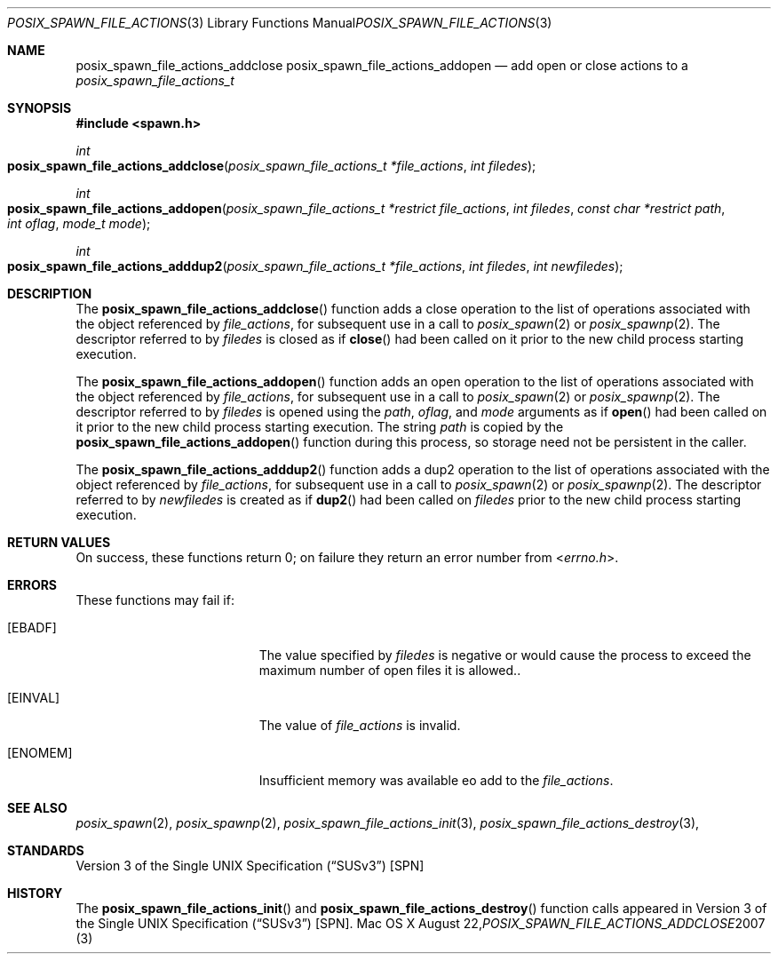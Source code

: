 .\"
.\" Copyright (c) 2000-2007 Apple Inc. All rights reserved.
.\"
.\" @APPLE_OSREFERENCE_LICENSE_HEADER_START@
.\" 
.\" This file contains Original Code and/or Modifications of Original Code
.\" as defined in and that are subject to the Apple Public Source License
.\" Version 2.0 (the 'License'). You may not use this file except in
.\" compliance with the License. The rights granted to you under the License
.\" may not be used to create, or enable the creation or redistribution of,
.\" unlawful or unlicensed copies of an Apple operating system, or to
.\" circumvent, violate, or enable the circumvention or violation of, any
.\" terms of an Apple operating system software license agreement.
.\" 
.\" Please obtain a copy of the License at
.\" http://www.opensource.apple.com/apsl/ and read it before using this file.
.\" 
.\" The Original Code and all software distributed under the License are
.\" distributed on an 'AS IS' basis, WITHOUT WARRANTY OF ANY KIND, EITHER
.\" EXPRESS OR IMPLIED, AND APPLE HEREBY DISCLAIMS ALL SUCH WARRANTIES,
.\" INCLUDING WITHOUT LIMITATION, ANY WARRANTIES OF MERCHANTABILITY,
.\" FITNESS FOR A PARTICULAR PURPOSE, QUIET ENJOYMENT OR NON-INFRINGEMENT.
.\" Please see the License for the specific language governing rights and
.\" limitations under the License.
.\" 
.\" @APPLE_OSREFERENCE_LICENSE_HEADER_END@
.\"
.\"     @(#)posix_spawn_file_actions_addclose.3
.
.Dd August 22, 2007
.Dt POSIX_SPAWN_FILE_ACTIONS_ADDCLOSE 3
.Os "Mac OS X"
.Sh NAME
.Nm posix_spawn_file_actions_addclose
.Nm posix_spawn_file_actions_addopen
.Nd add open or close actions to a
.Em posix_spawn_file_actions_t
.Sh SYNOPSIS
.Fd #include <spawn.h>
.Ft int
.Fo posix_spawn_file_actions_addclose
.Fa "posix_spawn_file_actions_t *file_actions"
.Fa "int filedes"
.Fc
.Ft int
.Fo posix_spawn_file_actions_addopen
.Fa "posix_spawn_file_actions_t *restrict file_actions"
.Fa "int filedes"
.Fa "const char *restrict path"
.Fa "int oflag"
.Fa "mode_t mode"
.Fc
.Ft int
.Fo posix_spawn_file_actions_adddup2
.Fa "posix_spawn_file_actions_t *file_actions"
.Fa "int filedes"
.Fa "int newfiledes"
.Fc
.Sh DESCRIPTION
The
.Fn posix_spawn_file_actions_addclose
function adds a close operation to the list of operations associated with
the object referenced by
.Em file_actions ,
for subsequent use in a call to
.Xr posix_spawn 2
or 
.Xr posix_spawnp 2 .
The descriptor referred to by
.Em filedes
is closed as if
.Fn close
had been called on it prior to the new child process
starting execution.
.Pp
The
.Fn posix_spawn_file_actions_addopen
function adds an open operation to the list of operations associated with
the object referenced by
.Em file_actions ,
for subsequent use in a call to
.Xr posix_spawn 2
or 
.Xr posix_spawnp 2 .
The descriptor referred to by
.Em filedes
is opened using the
.Em path ,
.Em oflag ,
and
.Em mode
arguments as if
.Fn open
had been called on it prior to the new child process
starting execution.  The string
.Em path
is copied by the
.Fn posix_spawn_file_actions_addopen
function during this process, so storage need not be persistent in the
caller.
.Pp
The
.Fn posix_spawn_file_actions_adddup2
function adds a dup2 operation to the list of operations associated with
the object referenced by
.Em file_actions ,
for subsequent use in a call to
.Xr posix_spawn 2
or 
.Xr posix_spawnp 2 .
The descriptor referred to by
.Em newfiledes
is created as if
.Fn dup2
had been called on
.Em filedes
prior to the new child process starting execution.
.Sh RETURN VALUES
On success, these functions return 0; on failure they return an error
number from
.In errno.h .
.Sh ERRORS
These functions may fail if:
.Bl -tag -width Er
.\" ==========
.It Bq Er EBADF
The value specified by
.Fa filedes
is negative or would cause the process to exceed the maximum number of
open files it is allowed..
.\" ==========
.It Bq Er EINVAL
The value of
.Fa file_actions
is invalid.
.\" ==========
.It Bq Er ENOMEM
Insufficient memory was available eo add to the
.Fa file_actions .
.El
.Sh SEE ALSO
.Xr posix_spawn 2 ,
.Xr posix_spawnp 2 ,
.Xr posix_spawn_file_actions_init 3 ,
.Xr posix_spawn_file_actions_destroy 3 ,
.Sh STANDARDS
.St -susv3 [SPN]
.Sh HISTORY
The
.Fn posix_spawn_file_actions_init
and
.Fn posix_spawn_file_actions_destroy
function calls appeared in
.St -susv3 [SPN] .
